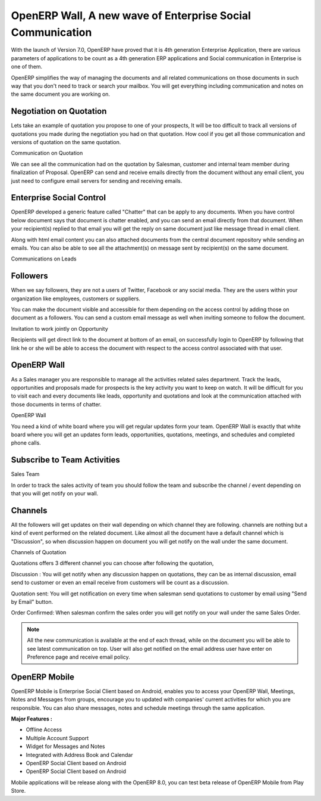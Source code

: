 .. _opeenrp-wall:

.. index::
   single: Enterprise Social Control
   single: OpenERP Wall
   single: Followers
   single: Channels
   single: OpenERP Mobile
   
OpenERP Wall, A new wave of Enterprise Social Communication
===========================================================

With the launch of Version 7.0, OpenERP have proved that it is 4th generation Enterprise Application, there are various parameters of applications to be count as a 4th generation ERP applications and Social communication in Enterprise is one of them.

OpenERP simplifies the way of managing the documents and all related communications on those documents in such way that you don't need to track or search your mailbox. You will get everything including communication and notes on the same document you are working on.

Negotiation on Quotation
------------------------
Lets take an example of quotation you propose to one of your prospects, It will be too difficult to track all versions of quotations you made during the negotiation you had on that quotation. How cool if you get all those communication and versions of quotation on the same quotation.

.. image:: images/sale-chatter.png

Communication on Quotation

We can see all the communication had on the quotation by Salesman, customer and internal team member during finalization of Proposal. OpenERP can send and receive emails directly from the document without any email client, you just need to configure email servers for sending and receiving emails.

Enterprise Social Control
-------------------------
OpenERP developed a generic feature called "Chatter" that can be apply to any documents. When you have control below document says that document is chatter enabled, and you can send an email directly from that document. When your recipient(s) replied to that email you will get the reply on same document just like message thread in email client.

Along with html email content you can also attached documents from the central document repository while sending an emails. You can also be able to see all the attachment(s) on message sent by recipient(s) on the same document.

.. image:: images/lead-emails.png

Communications on Leads

Followers
---------
When we say followers, they are not a users of Twitter, Facebook or any social media. They are the users within your organization like employees, customers or suppliers.

You can make the document visible and accessible for them depending on the access control by adding those on document as a followers. You can send a custom email message as well when inviting someone to follow the document.

.. image:: images/follow-email.png

Invitation to work jointly on Opportunity

Recipients will get direct link to the document at bottom of an email, on successfully login to OpenERP by following that link he or she will be able to access the document with respect to the access control associated with that user.

OpenERP Wall
------------
As a Sales manager you are responsible to manage all the activities related sales department. Track the leads, opportunities and proposals made for prospects is the key activity you want to keep on watch. It will be difficult for you to visit each and every documents like leads, opportunity and quotations and look at the communication attached with those documents in terms of chatter.

.. image:: images/openerp-wall.png

OpenERP Wall

You need a kind of white board where you will get regular updates form your team. OpenERP Wall is exactly that white board where you will get an updates form leads, opportunities, quotations, meetings, and schedules and completed phone calls.

Subscribe to Team Activities
----------------------------

.. image:: images/sales-team.png

Sales Team

In order to track the sales activity of team you should follow the team and subscribe the channel / event depending on that you will get notify on your wall.

Channels
--------
All the followers will get updates on their wall depending on which channel they are following. channels are nothing but a kind of event performed on the related document. Like almost all the document have a default channel which is "Discussion", so when discussion happen on document you will get notify on the wall under the same document.

.. image:: images/chatter-channels.png

Channels of Quotation

Quotations offers 3 different channel you can choose after following the quotation,

Discussion : You will get notify when any discussion happen on quotations, they can be as internal discussion, email send to customer or even an email receive from customers will be count as a discussion.

Quotation sent: You will get notification on every time when salesman send quotations to customer by email using "Send by Email" button.

Order Confirmed: When salesman confirm the sales order you will get notify on your wall under the same Sales Order.

.. note:: 

	All the new communication is available at the end of each thread, while on the document you will be able to see latest communication on top.
	User will also get notified on the email address user have enter on Preference page and receive email policy.


OpenERP Mobile
--------------
OpenERP Mobile is Enterprise Social Client based on Android, enables you to access your OpenERP Wall, Meetings, Notes and Messages from groups, encourage you to updated with companies' current activities for which you are responsible. You can also share messages, notes and schedule meetings through the same application.

.. image:: images/openerp-mobile.png

**Major Features :**

* Offline Access
* Multiple Account Support
* Widget for Messages and Notes
* Integrated with Address Book and Calendar
* OpenERP Social Client based on Android
* OpenERP Social Client based on Android

Mobile applications will be release along with the OpenERP 8.0, you can test beta release of OpenERP Mobile from Play Store.
